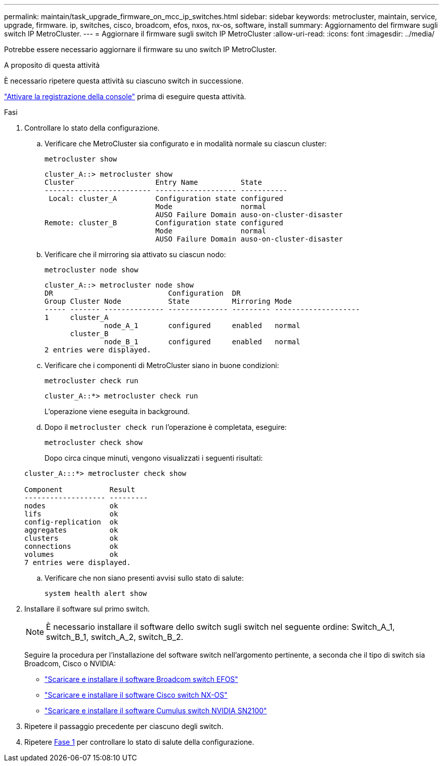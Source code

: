 ---
permalink: maintain/task_upgrade_firmware_on_mcc_ip_switches.html 
sidebar: sidebar 
keywords: metrocluster, maintain, service, upgrade, firmware. ip, switches, cisco, broadcom, efos, nxos, nx-os, software, install 
summary: Aggiornamento del firmware sugli switch IP MetroCluster. 
---
= Aggiornare il firmware sugli switch IP MetroCluster
:allow-uri-read: 
:icons: font
:imagesdir: ../media/


[role="lead"]
Potrebbe essere necessario aggiornare il firmware su uno switch IP MetroCluster.

.A proposito di questa attività
È necessario ripetere questa attività su ciascuno switch in successione.

link:enable-console-logging-before-maintenance.html["Attivare la registrazione della console"] prima di eseguire questa attività.

[[step_1_fw_upgrade]]
.Fasi
. Controllare lo stato della configurazione.
+
.. Verificare che MetroCluster sia configurato e in modalità normale su ciascun cluster:
+
`metrocluster show`

+
[listing]
----
cluster_A::> metrocluster show
Cluster                   Entry Name          State
------------------------- ------------------- -----------
 Local: cluster_A         Configuration state configured
                          Mode                normal
                          AUSO Failure Domain auso-on-cluster-disaster
Remote: cluster_B         Configuration state configured
                          Mode                normal
                          AUSO Failure Domain auso-on-cluster-disaster
----
.. Verificare che il mirroring sia attivato su ciascun nodo:
+
`metrocluster node show`

+
[listing]
----
cluster_A::> metrocluster node show
DR                           Configuration  DR
Group Cluster Node           State          Mirroring Mode
----- ------- -------------- -------------- --------- --------------------
1     cluster_A
              node_A_1       configured     enabled   normal
      cluster_B
              node_B_1       configured     enabled   normal
2 entries were displayed.
----
.. Verificare che i componenti di MetroCluster siano in buone condizioni:
+
`metrocluster check run`

+
[listing]
----
cluster_A::*> metrocluster check run
----
+
L'operazione viene eseguita in background.

.. Dopo il `metrocluster check run` l'operazione è completata, eseguire:
+
`metrocluster check show`

+
Dopo circa cinque minuti, vengono visualizzati i seguenti risultati:

+
[listing]
----
cluster_A:::*> metrocluster check show

Component           Result
------------------- ---------
nodes               ok
lifs                ok
config-replication  ok
aggregates          ok
clusters            ok
connections         ok
volumes             ok
7 entries were displayed.
----
.. Verificare che non siano presenti avvisi sullo stato di salute:
+
`system health alert show`



. Installare il software sul primo switch.
+

NOTE: È necessario installare il software dello switch sugli switch nel seguente ordine: Switch_A_1, switch_B_1, switch_A_2, switch_B_2.

+
Seguire la procedura per l'installazione del software switch nell'argomento pertinente, a seconda che il tipo di switch sia Broadcom, Cisco o NVIDIA:

+
** link:../install-ip/task_switch_config_broadcom.html#downloading-and-installing-the-broadcom-switch-efos-software["Scaricare e installare il software Broadcom switch EFOS"]
** link:../install-ip/task_switch_config_cisco.html#downloading-and-installing-the-cisco-switch-nx-os-software["Scaricare e installare il software Cisco switch NX-OS"]
** link:../install-ip/task_switch_config_nvidia.html#download-and-install-the-cumulus-software["Scaricare e installare il software Cumulus switch NVIDIA SN2100"]


. Ripetere il passaggio precedente per ciascuno degli switch.
. Ripetere <<step_1_fw_upgrade,Fase 1>> per controllare lo stato di salute della configurazione.

